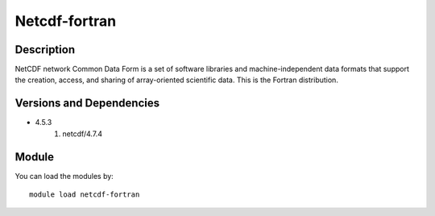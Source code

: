 .. _backbone-label:

Netcdf-fortran
==============================

Description
~~~~~~~~
NetCDF network Common Data Form is a set of software libraries and machine-independent data formats that support the creation, access, and sharing of array-oriented scientific data. This is the Fortran distribution.

Versions and Dependencies
~~~~~~~~
- 4.5.3
   #. netcdf/4.7.4

Module
~~~~~~~~
You can load the modules by::

    module load netcdf-fortran


